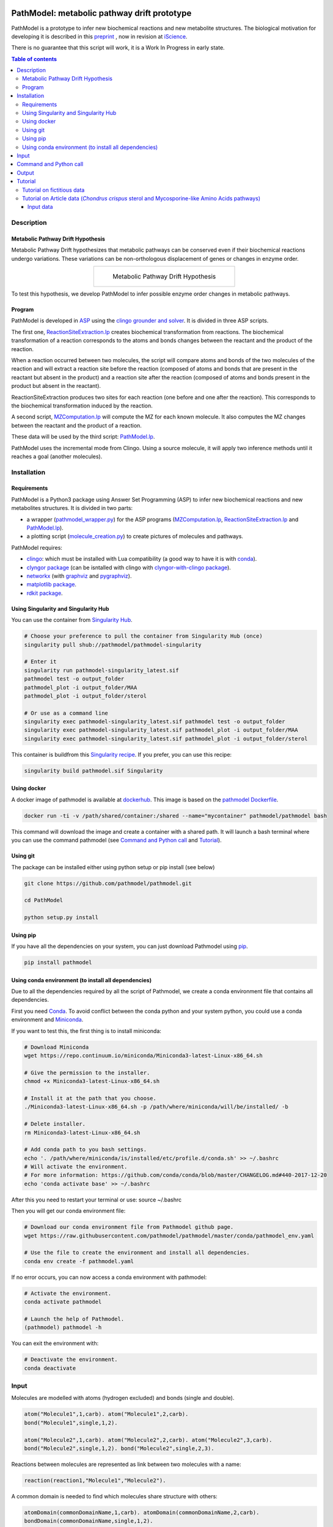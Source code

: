 .. image:: https://img.shields.io/pypi/v/pathmodel.svg
	:target: https://pypi.python.org/pypi/pathmodel

.. image:: https://travis-ci.org/pathmodel/pathmodel.svg?branch=master
        :target: https://travis-ci.org/pathmodel/pathmodel

.. image:: https://www.singularity-hub.org/static/img/hosted-singularity--hub-%23e32929.svg
        :target: https://singularity-hub.org/collections/3758

.. image:: https://img.shields.io/docker/cloud/build/pathmodel/pathmodel
        :target: https://hub.docker.com/r/pathmodel/pathmodel


PathModel: metabolic pathway drift prototype
============================================

PathModel is a prototype to infer new biochemical reactions and new metabolite structures. The biological motivation for developing it is described in this `preprint <https://doi.org/10.1101/462556>`__ , now in revision at `iScience <https://www.cell.com/iscience/home>`__.

There is no guarantee that this script will work, it is a Work In Progress in early state.

.. contents:: Table of contents
   :backlinks: top
   :local:


Description
-----------

Metabolic Pathway Drift Hypothesis
~~~~~~~~~~~~~~~~~~~~~~~~~~~~~~~~~~

Metabolic Pathway Drift hypothesizes that metabolic pathways can be conserved even if their biochemical reactions undergo variations. These variations can be non-orthologous displacement of genes or changes in enzyme order.

.. table::
   :align: center
   :widths: auto

   +------------------------------------------------+
   | .. figure:: images/metabolic_pathway_drift.jpg |
   |                                                |
   |    ..                                          |
   |                                                |
   |    Metabolic Pathway Drift Hypothesis          |
   +------------------------------------------------+

To test this hypothesis, we develop PathModel to infer possible enzyme order changes in metabolic pathways.

Program
~~~~~~~

PathModel is developed in `ASP <https://en.wikipedia.org/wiki/Answer_set_programming>`__ using the `clingo grounder and solver <https://github.com/potassco/clingo>`__. It is divided in three ASP scripts.

The first one, `ReactionSiteExtraction.lp  <https://github.com/pathmodel/pathmodel/blob/master/pathmodel/asp/ReactionSiteExtraction.lp>`__ creates biochemical transformation from reactions. The biochemical transformation of a reaction corresponds to the atoms and bonds changes between the reactant and the product of the reaction.

When a reaction occurred between two molecules, the script will compare atoms and bonds of the two molecules of the reaction and will extract a reaction site before the reaction (composed of atoms and bonds that are present in the reactant but absent in the product) and a reaction site after the reaction (composed of atoms and bonds present in the product but absent in the reactant).

ReactionSiteExtraction produces two sites for each reaction (one before and one after the reaction). This corresponds to the biochemical transformation induced by the reaction.

A second script, `MZComputation.lp  <https://github.com/pathmodel/pathmodel/blob/master/pathmodel/asp/MZComputation.lp>`__ will compute the MZ for each known molecule. It also computes the MZ changes between the reactant and the product of a reaction.

These data will be used by the third script: `PathModel.lp <https://github.com/pathmodel/pathmodel/blob/master/pathmodel/asp/PathModel.lp>`__.

PathModel uses the incremental mode from Clingo. Using a source molecule, it will apply two inference methods until it reaches a goal (another molecules).

Installation
------------

Requirements
~~~~~~~~~~~~

PathModel is a Python3 package using Answer Set Programming (ASP) to infer new biochemical reactions and new metabolites structures. It is divided in two parts:

- a wrapper (`pathmodel_wrapper.py <https://github.com/pathmodel/pathmodel/blob/master/pathmodel/pathmodel_wrapper.py>`__) for the ASP programs (`MZComputation.lp <https://github.com/pathmodel/pathmodel/blob/master/pathmodel/asp/MZComputation.lp>`__, `ReactionSiteExtraction.lp <https://github.com/pathmodel/pathmodel/blob/master/pathmodel/asp/ReactionSiteExtraction.lp>`__ and `PathModel.lp <https://github.com/pathmodel/pathmodel/blob/master/pathmodel/asp/PathModel.lp>`__).

- a plotting script (`molecule_creation.py <https://github.com/pathmodel/pathmodel/blob/master/pathmodel/plotting.py>`__) to create pictures of molecules and pathways.

PathModel requires:

- `clingo <https://github.com/potassco/clingo>`__: which must be installed with Lua compatibility (a good way to have it is with `conda <https://anaconda.org/potassco/clingo>`__).

- `clyngor package <https://github.com/Aluriak/clyngor>`__ (can be isntalled with clingo with `clyngor-with-clingo package <https://github.com/aluriak/clyngor-with-clingo>`__).

- `networkx <https://networkx.github.io/>`__ (with `graphviz <https://www.graphviz.org/>`__ and `pygraphviz <https://github.com/pygraphviz/pygraphviz>`__).

- `matplotlib package <https://matplotlib.org/>`__.

- `rdkit package <https://github.com/rdkit/rdkit/>`__.

Using Singularity and Singularity Hub
~~~~~~~~~~~~~~~~~~~~~~~~~~~~~~~~~~~~~

You can use the container from `Singularity Hub <https://singularity-hub.org/>`__.

.. code:: sh

    # Choose your preference to pull the container from Singularity Hub (once)
    singularity pull shub://pathmodel/pathmodel-singularity

    # Enter it
    singularity run pathmodel-singularity_latest.sif
    pathmodel test -o output_folder
    pathmodel_plot -i output_folder/MAA
    pathmodel_plot -i output_folder/sterol

    # Or use as a command line
    singularity exec pathmodel-singularity_latest.sif pathmodel test -o output_folder
    singularity exec pathmodel-singularity_latest.sif pathmodel_plot -i output_folder/MAA
    singularity exec pathmodel-singularity_latest.sif pathmodel_plot -i output_folder/sterol

This container is buildfrom this `Singularity recipe <https://github.com/pathmodel/pathmodel-singularity>`__. If you prefer, you can use this recipe:

.. code:: sh

    singularity build pathmodel.sif Singularity


Using docker
~~~~~~~~~~~~

A docker image of pathmodel is available at `dockerhub <https://hub.docker.com/r/pathmodel/pathmodel/>`__. This image is based on the `pathmodel Dockerfile <https://github.com/pathmodel/pathmodel-dockerfile>`__.

.. code:: sh

	docker run -ti -v /path/shared/container:/shared --name="mycontainer" pathmodel/pathmodel bash

This command will download the image and create a container with a shared path. It will launch a bash terminal where you can use the command pathmodel (see `Command and Python call`_ and `Tutorial`_).

Using git
~~~~~~~~~

The package can be installed either using python setup or pip install (see below)

.. code:: sh

    git clone https://github.com/pathmodel/pathmodel.git

    cd PathModel

    python setup.py install

Using pip
~~~~~~~~~

If you have all the dependencies on your system, you can just download Pathmodel using `pip <https://pypi.org/project/pathmodel/>`__.

.. code:: sh

	pip install pathmodel

Using conda environment (to install all dependencies)
~~~~~~~~~~~~~~~~~~~~~~~~~~~~~~~~~~~~~~~~~~~~~~~~~~~~~

Due to all the dependencies required by all the script of Pathmodel, we create a conda environment file that contains all dependencies.

First you need `Conda <https://conda.io/docs/>`__.
To avoid conflict between the conda python and your system python, you could use a conda environment and `Miniconda <https://conda.io/docs/user-guide/install/download.html>`__.

If you want to test this, the first thing is to install miniconda:

.. code:: sh

    # Download Miniconda
    wget https://repo.continuum.io/miniconda/Miniconda3-latest-Linux-x86_64.sh

    # Give the permission to the installer.
    chmod +x Miniconda3-latest-Linux-x86_64.sh

    # Install it at the path that you choose.
    ./Miniconda3-latest-Linux-x86_64.sh -p /path/where/miniconda/will/be/installed/ -b

    # Delete installer.
    rm Miniconda3-latest-Linux-x86_64.sh

    # Add conda path to you bash settings.
    echo '. /path/where/miniconda/is/installed/etc/profile.d/conda.sh' >> ~/.bashrc
    # Will activate the environment.
    # For more information: https://github.com/conda/conda/blob/master/CHANGELOG.md#440-2017-12-20
    echo 'conda activate base' >> ~/.bashrc

After this you need to restart your terminal or use: source ~/.bashrc

Then you will get our conda environment file:

.. code:: sh

    # Download our conda environment file from Pathmodel github page.
    wget https://raw.githubusercontent.com/pathmodel/pathmodel/master/conda/pathmodel_env.yaml

    # Use the file to create the environment and install all dependencies.
    conda env create -f pathmodel.yaml

If no error occurs, you can now access a conda environment with pathmodel:

.. code:: sh

    # Activate the environment.
    conda activate pathmodel

    # Launch the help of Pathmodel. 
    (pathmodel) pathmodel -h

You can exit the environment with:

.. code:: sh

    # Deactivate the environment.
    conda deactivate

Input
-----

Molecules are modelled with atoms (hydrogen excluded) and bonds (single and double).

.. code:: sh

	atom("Molecule1",1,carb). atom("Molecule1",2,carb).
        bond("Molecule1",single,1,2).

	atom("Molecule2",1,carb). atom("Molecule2",2,carb). atom("Molecule2",3,carb).
        bond("Molecule2",single,1,2). bond("Molecule2",single,2,3).

Reactions between molecules are represented as link between two molecules with a name:

.. code:: sh

	reaction(reaction1,"Molecule1","Molecule2").

A common domain is needed to find which molecules share structure with others:

.. code:: sh

	atomDomain(commonDomainName,1,carb). atomDomain(commonDomainName,2,carb).
        bondDomain(commonDomainName,single,1,2).

A molecule source is defined:

.. code:: sh

	source("Molecule1").

Initiation and goal of the incremental grounding must be defined:

.. code:: sh

    init(pathway("Molecule1","Molecule2")).
    goal(pathway("Molecule1","Molecule3")).

M/Z ratio can be added to check whether there is a metabolite that can be predict with this ratio. M/Z ratio must be multiplied by 10 000 because Clingo doesn't use decimals.

.. code:: sh

    mzfiltering(2702720).

Molecules that are not in the organism of study can be added. They will not be targeted of the inference methods.

.. code:: sh

    absentmolecules("Molecule1").

Command and Python call
-----------------------

Command-line:

.. code:: sh

	pathmodel infer -i data.lp -o output_folder

.. code:: sh

	pathmodel_plot -i output_folder_from_pathmodel

In python (pathmodel_plot is not available in import call):

.. code:: python

    import pathmodel

    pathmodel.pathmodel_analysis('data.lp', output_folder)

Output
------

With the `infer command`, pathmodel will use the data file and try to create an output folder:

.. code-block:: text

	output_folder
	├── data_pathmodel.lp
	├── pathmodel_data_transformations.tsv
	├── pathmodel_incremental_inference.tsv
	├── pathmodel_output.lp

data_pathmodel.lp contains intermediary files for PathModel. Specifically, it contains the input data and the results of **ReactionSiteExtraction.lp** (*diffAtomBeforeReaction*, *diffAtomAfterReaction*, *diffBondBeforeReaction*, *diffBondAfterReaction*, *siteBeforeReaction*, *siteAfterReaction*) and of **MZComputation.lp** (*domain*, *moleculeComposition*, *moleculeNbAtoms*, *numberTotalBonds*, *moleculeMZ*, *reactionMZ*). The python wrapper gives this file to **PathModel.lp** as input.

pathmodel_data_transformations.tsv contains all the transformation inferred from the input data and the **ReactionSiteExtraction.lp** script.

pathmodel_incremental_inference.tsv shows the step of the incremental mode of clingo when a new reaction has been inferred using a known transformation.

pathmodel_output.lp is the output lp file of **PathModel.lp**.

Then if you use the `pathmodel_plot command` on the output_folder, pathmodel will create the following structure:

.. code-block:: text

	output_folder
	├── ...
	├── molecules
		├── Molecule1
		├── Molecule2
		├── ...
	├── newmolecules_from_mz
		├── Prediction_...
		├── Prediction_...
		├── ...
	├── pathmodel_output.svg

molecules contains the structures of each molecules in the input data file.

newmolecules_from_mz contains the structures of inferred molecules using the MZ. It will be empty if no MZ were given or if no molecules were inferred.

pathmodel_output.svg shows the pathway containing the molecules and the reactions (in green) from the input files and the newly inferred molecules and reactions (in blue).

Tutorial
--------

Tutorial on fictitious data
~~~~~~~~~~~~~~~~~~~~~~~~~~~

For this tutorial, we have created fictitious data available at `test/pathmodel_test_data.lp <https://github.com/pathmodel/pathmodel/blob/master/test/pathmodel_test_data.lp>`__.

In this file there is 5 molecules:

.. table::
   :align: center
   :widths: auto

   +--------------------------------------+--------------------------------+
   | .. image:: images/molecule_1.svg     | atom("molecule_1",1..4,carb).  |
   |    :width: 400px                     | bond("molecule_1",single,1,2). |
   |                                      | bond("molecule_1",single,1,3). |
   |                                      | bond("molecule_1",single,2,3). |
   |                                      | bond("molecule_1",single,2,4). |
   +--------------------------------------+--------------------------------+

.. table::
   :align: center
   :widths: auto

   +--------------------------------------+--------------------------------+
   | .. image:: images/molecule_2.svg     | atom("molecule_2",1..4,carb).  |
   |    :width: 400px                     | bond("molecule_2",single,1,2). |
   |                                      | bond("molecule_2",single,1,3). |
   |                                      | bond("molecule_2",single,2,3). |
   |                                      | bond("molecule_2",double,2,4). |
   +--------------------------------------+--------------------------------+

.. table::
   :align: center
   :widths: auto

   +--------------------------------------+--------------------------------+
   | .. image:: images/molecule_3.svg     | atom("molecule_3",1..6,carb).  |
   |    :width: 700px                     | bond("molecule_3",single,1,2). |
   |                                      | bond("molecule_3",single,1,3). |
   |                                      | bond("molecule_3",single,1,6). |
   |                                      | bond("molecule_3",single,2,3). |
   |                                      | bond("molecule_3",single,2,4). |
   |                                      | bond("molecule_3",single,3,6). |
   |                                      | bond("molecule_3",single,5,6). |
   +--------------------------------------+--------------------------------+
  
.. table::
   :align: center
   :widths: auto

   +--------------------------------------+--------------------------------+
   | .. image:: images/molecule_4.svg     | atom("molecule_4",1..6,carb).  |
   |    :width: 700px                     | bond("molecule_4",single,1,2). |
   |                                      | bond("molecule_4",single,1,3). |
   |                                      | bond("molecule_4",single,1,6). |
   |                                      | bond("molecule_4",single,2,3). |
   |                                      | bond("molecule_4",double,2,4). |
   |                                      | bond("molecule_4",single,3,6). |
   |                                      | bond("molecule_4",single,5,6). |
   +--------------------------------------+--------------------------------+

.. table::
   :align: center
   :widths: auto

   +--------------------------------------+--------------------------------+
   | .. image:: images/molecule_5.svg     | atom("molecule_5",1..7,carb).  |
   |    :width: 700px                     | bond("molecule_5",single,1,2). |
   |                                      | bond("molecule_5",single,1,3). |
   |                                      | bond("molecule_5",single,1,6). |
   |                                      | bond("molecule_5",single,1,7). |
   |                                      | bond("molecule_5",single,2,3). |
   |                                      | bond("molecule_5",single,2,4). |
   |                                      | bond("molecule_5",double,3,6). |
   |                                      | bond("molecule_5",single,5,6). |
   +--------------------------------------+--------------------------------+
  
One reaction:

.. table::
   :align: center
   :widths: auto

   +----------------------------------------------+----------------------------------------------------+
   | .. image:: images/reduction_reaction.svg     | reaction(reduction, "molecule_1", "molecule_2").   |
   |    :width: 300px                             |                                                    |
   +----------------------------------------------+----------------------------------------------------+

One known MZ:

+-----------------------------------+--------------------------+
| 92,1341 (so 921341 for Clingo)    | mzfiltering(921341).     |
+-----------------------------------+--------------------------+

By calling the command:

.. code:: sh

	pathmodel infer -i pathmodel_test_data.lp -o output_folder

Pathmodel will create output files:

.. code-block:: text

	output_folder
	├── data_pathmodel.lp
	├── pathmodel_data_transformations.tsv
	├── pathmodel_incremental_inference.tsv
	├── pathmodel_output.lp

As explained in `Output`_, data_pathmodel.lp is an intermediary file for Pathmodel.

pathmodel_data_transformations.tsv contains the transformation inferred from the knonw reactions, here:

+---------------+-------------------------+--------------------------+
| reaction_id   | reactant_substructure   |   product_substructure   |
+---------------+-------------------------+--------------------------+
| reduction     | [('single', '2', '4')]  |   [('double', '2', '4')] |
+---------------+-------------------------+--------------------------+

This means that the reduction transforms a single bond between atoms 2 and 4 into a double bond. These transformations are used by the deductive and analogical reasoning of PathModel.

pathmodel_incremental_inference.tsv shows the new reactions inferred by PathModel and the step in Clingo incremental mode when the new reaction has been inferred.

+---------------+-----------------+-----------------+--------------------------------+
| infer_turn    | new_reaction    |   reactant      |  product                       |
+---------------+-----------------+-----------------+--------------------------------+
| 2             | reduction       |   "molecule_3"  | "molecule_4"                   |
+---------------+-----------------+-----------------+--------------------------------+
| 2             | reduction       |   "molecule_5"  | "Prediction_921341_reduction"  |
+---------------+-----------------+-----------------+--------------------------------+

Two new reduction variant reactions have been inferred at step two of incremenetal mode:

- one between Molecule3 and Molecule4 inferred from the reduction between Molecule1 and Molecule2. This is a demonstration of the deductive reasoning of PathModel:

.. table::
   :align: center
   :widths: auto

   +-------------------------------------------+
   | .. image:: images/deductive_reasoning.svg |
   +-------------------------------------------+

- one between Molecule5 and a newly inferred metabolite with the MZ of 92,1341. To find this, PathModel computes the MZ of Molecule5 (94,1489). Then it applies each transformations from its knowledge database (here reduction) to each molecules from the knowledge database. With this, PathModel computes the MZ of hypothetical molecules and compared them to the MZ given by the user (here 92,1341). And if a match is found then the reaction and the molecule are inferred. This is an example of the analogical reasoning:

.. table::
   :align: center
   :widths: auto

   +--------------------------------------------+
   | .. image:: images/analogical_reasoning.svg |
   +--------------------------------------------+

Then it is possible to have access to graphic representations of molecules and reactions:

.. code:: sh

	pathmodel_plot -i output_folder

.. code-block:: text

	output_folder
	├── ...
	├── molecules
		├── molecule_1.svg
		├── molecule_2.svg
		├── molecule_3.svg
		├── molecule_4.svg
		├── molecule_5.svg
	├── newmolecules_from_mz
		├── Prediction_921341_reduction.svg
	├── pathmodel_output.svg

There is a structure inferred by PathModel for the MZ 92.1341:

.. table::
   :align: center
   :widths: auto

   +----------------------------------------------------+
   | .. image:: images/Prediction_921341_reduction.svg  |
   +----------------------------------------------------+

PathModel creates also a picture showing all the reactions (known reactions in green, inferred reaction variant in blue):

.. table::
   :align: center
   :widths: auto

   +--------------------------------------------+
   | .. image:: images/pathmodel_output.svg     |
   |    :width: 400px                           |
   +--------------------------------------------+

Tutorial on Article data (*Chondrus crispus* sterol and Mycosporine-like Amino Acids pathways)
~~~~~~~~~~~~~~~~~~~~~~~~~~~~~~~~~~~~~~~~~~~~~~~~~~~~~~~~~~~~~~~~~~~~~~~~~~~~~~~~~~~~~~~~~~~~

Input data
##########

To reproduce the analysis of the Pathmodel article, you can use the 'test' command:

.. code:: sh

	pathmodel test -o output_folder

This will create an output folder containing:

.. code-block:: text

    output_folder
    ├── MAA
        ├── data_pathmodel.lp
        ├── pathmodel_data_transformations.tsv
        ├── pathmodel_incremental_inference.tsv
        ├── pathmodel_output.lp
    ├── sterol
        ├── data_pathmodel.lp
        ├── pathmodel_data_transformations.tsv
        ├── pathmodel_incremental_inference.tsv
        ├── pathmodel_output.lp

.. code:: sh

    pathmodel_plot -i output_folder/sterol

.. code-block:: text

	output_folder
	├── sterol
        ├── data_pathmodel.lp
        ├── pathmodel_data_transformations.tsv
        ├── pathmodel_incremental_inference.tsv
        ├── pathmodel_output.lp
        ├── molecules
            ├── 22-dehydrocholesterol.svg
            ├── 24-epicampesterol.svg
            ├── 24-ethylidenelophenol.svg
            ├── 24-methyldesmosterol.svg
            ├── 24-methylenecholesterol.svg
            ├── 24-methylenecycloartanol.svg
            ├── 24-methylenelophenol.svg
            ├── 31-norcycloartanol.svg
            ├── 31-norcycloartenol.svg
            ├── 4α,14α-dimethyl-cholesta-8-enol.svg
            ├── 4α,14α-dimethylcholest-8,24-dien-3β-ol.svg
            ├── 4α-methyl-5α-cholest-7-en-3β-ol.svg
            ├── 4α-methyl-5α-cholesta-7,24-dienol.svg
            ├── 4α-methyl-5α-cholesta-8-en-3-ol.svg
            ├── 4α-methyl-cholesta-8,14-dienol.svg
            ├── 4α-methylcholest-8(9),14,24-trien-3β-ol.svg
            ├── 4α-methylzymosterol.svg
            ├── 5α-cholesta-7,24-dienol.svg
            ├── 7-dehydrocholesterol.svg
            ├── 7-dehydrodesmosterol.svg
            ├── brassicasterol.svg
            ├── campesterol.svg
            ├── cholesterol.svg
            ├── cycloartanol.svg
            ├── cycloartenol.svg
            ├── desmosterol.svg
            ├── lathosterol.svg
            ├── sitosterol.svg
            ├── stigmasterol.svg
        ├── newmolecules_from_mz
            (empty)

.. code:: sh

    pathmodel_plot -i output_folder/MAA

.. code-block:: text

    output_folder
    ├── MAA
        ├── data_pathmodel.lp
        ├── pathmodel_data_transformations.tsv
        ├── pathmodel_incremental_inference.tsv
        ├── pathmodel_output.lp
        ├── molecules
            ├── 4-deoxygadusol.svg
            ├── asterina-330.svg
            ├── mycosporin-glycine.svg
            ├── palythene.svg
            ├── palythine.svg
            ├── palythinol.svg
            ├── porphyra-334.svg
            ├── R-4-deoxygadusol.svg
            ├── S-desmethyl-4-deoxygadusol.svg
            ├── sedoheptulose-7-phosphate.svg
            ├── shinorine.svg
            ├── z-palythenic acid.svg
        ├── newmolecules_from_mz
            ├── Prediction_2702720_dehydration.svg
            ├── Prediction_3023117_decarboxylation_1.svg
            ├── Prediction_3023117_decarboxylation_2.svg
            ├── Prediction_3023117_hydrogenation.svg

.. table::
   :align: center
   :widths: auto

   +----------------------------------------------------------+
   | .. image:: images/Prediction_2702720_dehydration.svg     |
   |    :width: 400px                                         |
   +----------------------------------------------------------+

Prediction_2702720_dehydration corresponds to MAA1 of the article.

.. table::
   :align: center
   :widths: auto

   +----------------------------------------------------------------+
   | .. image:: images/Prediction_3023117_decarboxylation_1.svg     |
   |    :width: 400px                                               |
   +----------------------------------------------------------------+
   | .. image:: images/Prediction_3023117_decarboxylation_2.svg     |
   |    :width: 400px                                               |
   +----------------------------------------------------------------+

Prediction_3023117_decarboxylation_1 and Prediction_3023117_decarboxylation_2 correspond to MAA2.